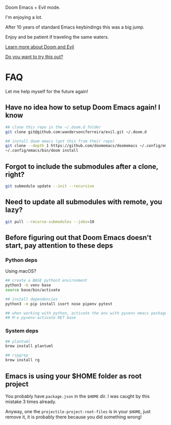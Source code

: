 #+DATE: April 30, 2022
#+AUTHOR: Wanderson Ferreira

Doom Emacs + Evil mode.

I'm enjoying a lot.

After 10 years of standard Emacs keybindings this was a big jump.

Enjoy and be patient if traveling the same waters.

[[file:docs/README.org][Learn more about Doom and Evil]]

[[file:docs/try-this-out.org][Do you want to try this out?]]

* FAQ

Let me help myself for the future again!

** Have no idea how to setup Doom Emacs again! I know

#+begin_src bash
## clone this repo in the ~/.doom.d folder
git clone git@github.com:wandersoncferreira/evil.git ~/.doom.d

## install doom emacs (got this from their repo)
git clone --depth 1 https://github.com/doomemacs/doomemacs ~/.config/emacs
~/.config/emacs/bin/doom install
#+end_src

** Forgot to include the submodules after a clone, right?

#+begin_src bash
git submodule update --init --recursive
#+end_src

** Need to update  all submodules with remote, you lazy?

#+begin_src bash
git pull --recurse-submodules --jobs=10
#+end_src

** Before figuring out that Doom Emacs doesn't start, pay attention to these deps

*** Python deps

Using macOS?

#+begin_src bash
## create a BASE python3 environment
python3 -m venv base
source base/bin/activate

## install dependencies
python3 -m pip install isort nose pipenv pytest

## when working with python, activate the env with pyvenv emacs package
## M-x pyvenv-activate RET base
#+end_src

*** System  deps

#+begin_src bash
## plantuml
brew install plantuml

## ripgrep
brew install rg
#+end_src

** Emacs is using your $HOME folder as root project

You probably have ~package.json~ in the ~$HOME~ dir. I was caught by this mistake 3
times already.

Anyway, one the ~projectile-project-root-files~ is in your ~$HOME~, just remove it,
it is probably there because you did something wrong!
